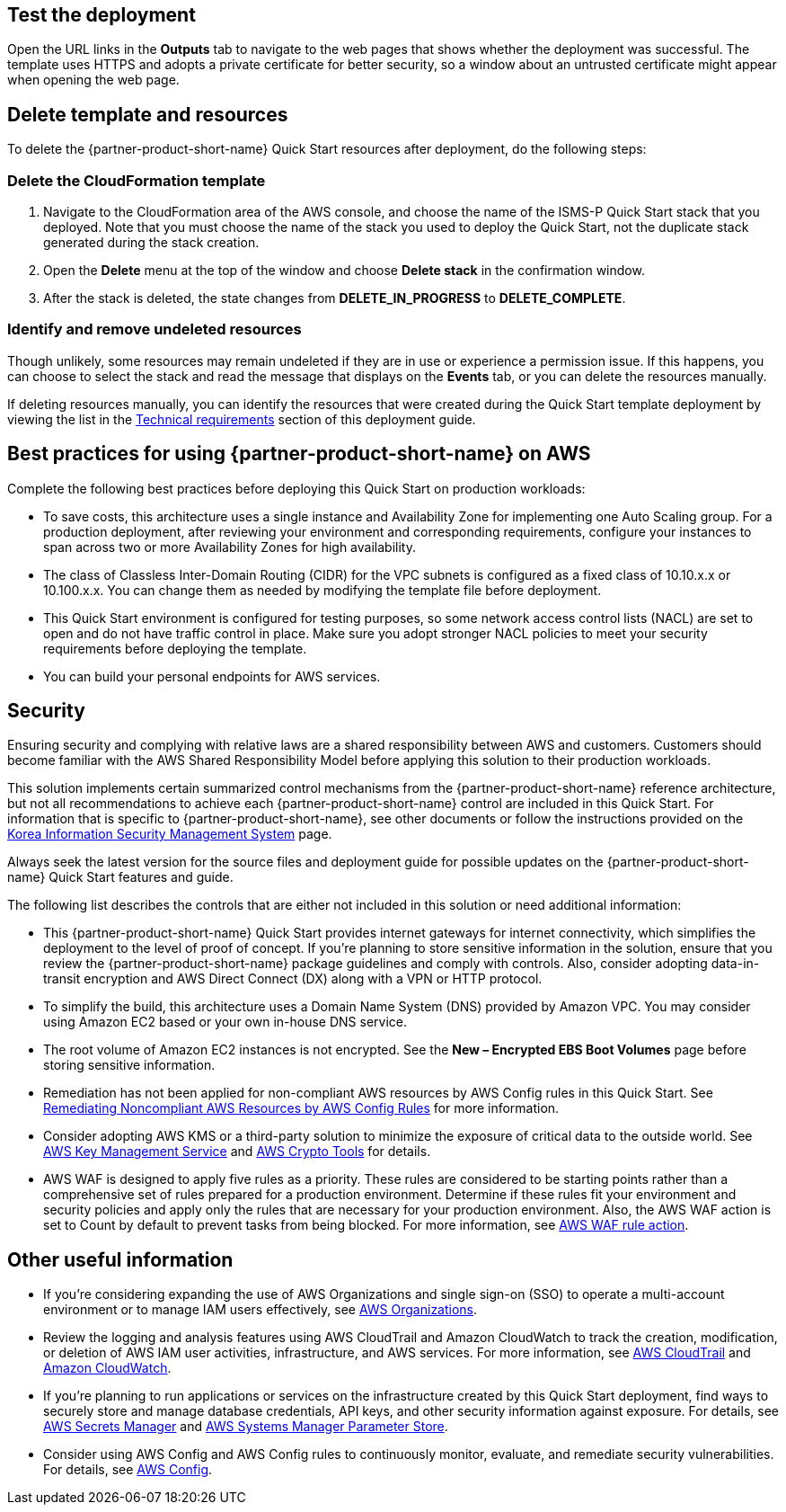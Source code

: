 // Add steps as necessary for accessing the software, post-configuration, and testing. Don’t include full usage instructions for your software, but add links to your product documentation for that information.
//Should any sections not be applicable, remove them

== Test the deployment
Open the URL links in the *Outputs* tab to navigate to the web pages that shows whether the deployment was successful. The template uses HTTPS and adopts a private certificate for better security, so a window about an untrusted certificate might appear when opening the web page.

== Delete template and resources
To delete the {partner-product-short-name} Quick Start resources after deployment, do the following steps:

[[step-1.-delete-the-cloudformation-template]]
=== Delete the CloudFormation template

1.  Navigate to the CloudFormation area of the AWS console, and choose the name of the ISMS-P Quick Start stack that you deployed. Note that you must choose the name of the stack you used to deploy the Quick Start, not the duplicate stack generated during the stack creation.
2.  Open the *Delete* menu at the top of the window and choose *Delete stack* in the confirmation window.
3.  After the stack is deleted, the state changes from *DELETE_IN_PROGRESS* to *DELETE_COMPLETE*.

[[step-2.-identify-and-cleanse-undeleted-resources]]
=== Identify and remove undeleted resources

Though unlikely, some resources may remain undeleted if they are in use or experience a permission issue. If this happens, you can choose to select the stack and read the message that displays on the *Events* tab, or you can delete the resources manually. 

If deleting resources manually, you can identify the resources that were created during the Quick Start template deployment by viewing the list in the link:#_technical_requirements[Technical requirements] section of this deployment guide.

== Best practices for using {partner-product-short-name} on AWS

Complete the following best practices before deploying this Quick Start on production workloads:

* To save costs, this architecture uses a single instance and Availability Zone for implementing one Auto Scaling group. For a production deployment, after reviewing your environment and corresponding requirements, configure your instances to span across two or more Availability Zones for high availability.
* The class of Classless Inter-Domain Routing (CIDR) for the VPC subnets is configured as a fixed class of 10.10.x.x or 10.100.x.x. You can change them as needed by modifying the template file before deployment.
* This Quick Start environment is configured for testing purposes, so some network access control lists (NACL) are set to open and do not have traffic control in place. Make sure you adopt stronger NACL policies to meet your security requirements before deploying the template.
* You can build your personal endpoints for AWS services.

== Security

Ensuring security and complying with relative laws are a shared responsibility between AWS and customers. Customers should become familiar with the AWS Shared Responsibility Model before applying this solution to their production workloads.

This solution implements certain summarized control mechanisms from the {partner-product-short-name} reference architecture, but not all recommendations to achieve each {partner-product-short-name} control are included in this Quick Start. For information that is specific to {partner-product-short-name}, see other documents or follow the instructions provided on the https://aws.amazon.com/ko/compliance/k-isms/?nc1=h_ls[Korea Information Security Management System] page.

Always seek the latest version for the source files and deployment guide for possible updates on the {partner-product-short-name} Quick Start features and guide.

The following list describes the controls that are either not included in this solution or need additional information:

* This {partner-product-short-name} Quick Start provides internet gateways for internet connectivity, which simplifies the deployment to the level of proof of concept. If you’re planning to store sensitive information in the solution, ensure that you review the {partner-product-short-name} package guidelines and comply with controls. Also, consider adopting data-in-transit encryption and AWS Direct Connect (DX) along with a VPN or HTTP protocol.
* To simplify the build, this architecture uses a Domain Name System (DNS) provided by Amazon VPC. You may consider using Amazon EC2 based or your own in-house DNS service.
* The root volume of Amazon EC2 instances is not encrypted. See the *New – Encrypted EBS Boot Volumes* page before storing sensitive information.
* Remediation has not been applied for non-compliant AWS resources by AWS Config rules in this Quick Start. See https://docs.aws.amazon.com/ko_kr/config/latest/developerguide/remediation.html[Remediating Noncompliant AWS Resources by AWS Config Rules] for more information.
* Consider adopting AWS KMS or a third-party solution to minimize the exposure of critical data to the outside world. See https://docs.aws.amazon.com/ko_kr/kms/?id=docs_gateway[AWS Key Management Service] and https://docs.aws.amazon.com/ko_kr/aws-crypto-tools/?id=docs_gateway[AWS Crypto Tools] for details.
* AWS WAF is designed to apply five rules as a priority. These rules are considered to be starting points rather than a comprehensive set of rules prepared for a production environment. Determine if these rules fit your environment and security policies and apply only the rules that are necessary for your production environment. Also, the AWS WAF action is set to Count by default to prevent tasks from being blocked. For more information, see https://docs.aws.amazon.com/waf/latest/developerguide/waf-rule-action.html[AWS WAF rule action].


== Other useful information

* If you’re considering expanding the use of AWS Organizations and single sign-on (SSO) to operate a multi-account environment or to manage IAM users effectively, see https://docs.aws.amazon.com/ko_kr/organizations/latest/userguide/services-that-can-integrate-peregrine.html[AWS Organizations].
* Review the logging and analysis features using AWS CloudTrail and Amazon CloudWatch to track the creation, modification, or deletion of AWS IAM user activities, infrastructure, and AWS services. For more information, see  https://docs.aws.amazon.com/ko_kr/cloudtrail/index.html[AWS CloudTrail] and https://aws.amazon.com/ko/cloudwatch/features/[Amazon CloudWatch].
* If you’re planning to run applications or services on the infrastructure created by this Quick Start deployment, find ways to securely store and manage database credentials, API keys, and other security information against exposure. For details, see https://aws.amazon.com/ko/secrets-manager/[AWS Secrets Manager] and https://docs.aws.amazon.com/ko_kr/systems-manager/latest/userguide/systems-manager-parameter-store.html[AWS Systems Manager Parameter Store].
* Consider using AWS Config and AWS Config rules to continuously monitor, evaluate, and remediate security vulnerabilities. For details, see https://aws.amazon.com/ko/config/[AWS Config].
